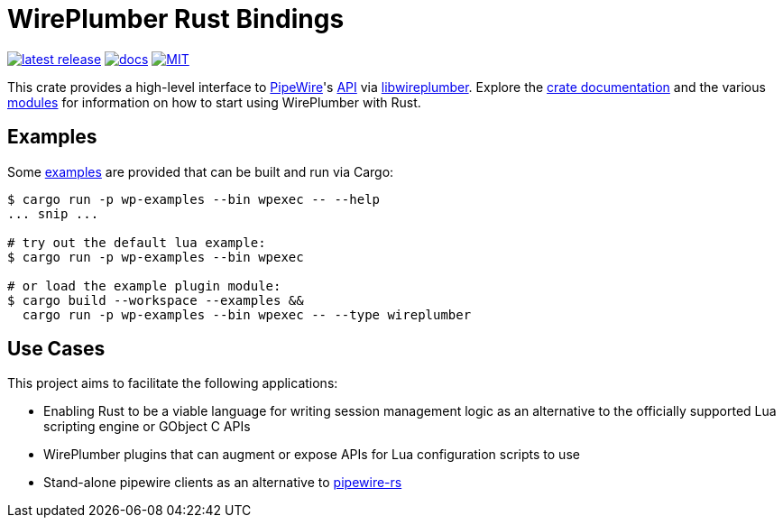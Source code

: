 = WirePlumber Rust Bindings
:source-highlighter: highlight.js
:crate: wireplumber
:release: main
:relative-tree:
:relative-blob:
:url-pw: https://pipewire.org/
:url-pw-api: https://docs.pipewire.org/page_api.html
:url-wp: https://pipewire.pages.freedesktop.org/wireplumber/index.html
:url-docs: https://arcnmx.github.io/wireplumber.rs/{release}/{crate}/
:url-docs-modules: {url-docs}#modules
:url-crates: https://crates.io/crates/{crate}
:badge-crates: https://img.shields.io/crates/v/{crate}.svg?style=flat-square
:badge-docs: https://img.shields.io/badge/API-docs-blue.svg?style=flat-square
:badge-license: https://img.shields.io/badge/license-MIT-ff69b4.svg?style=flat-square

link:{url-crates}[image:{badge-crates}["latest release",title="crates.io"]]
link:{url-docs}[image:{badge-docs}["docs",title="API documentation"]]
link:{relative-blob}COPYING[image:{badge-license}["MIT",title="License"]]

This crate provides a high-level interface to {url-pw}[PipeWire]'s {url-pw-api}[API] via {url-wp}[libwireplumber].
Explore the {url-docs}[crate documentation] and the various {url-docs-modules}[modules] for information on how to start using WirePlumber with Rust.

== Examples

Some link:{relative-tree}examples/[examples] are provided that can be built and run via Cargo:

[source,bash]
----
$ cargo run -p wp-examples --bin wpexec -- --help
... snip ...

# try out the default lua example:
$ cargo run -p wp-examples --bin wpexec

# or load the example plugin module:
$ cargo build --workspace --examples &&
  cargo run -p wp-examples --bin wpexec -- --type wireplumber
----

== Use Cases

This project aims to facilitate the following applications:

* Enabling Rust to be a viable language for writing session management logic as an alternative to the officially supported Lua scripting engine or GObject C APIs
* WirePlumber plugins that can augment or expose APIs for Lua configuration scripts to use
* Stand-alone pipewire clients as an alternative to https://gitlab.freedesktop.org/pipewire/pipewire-rs[pipewire-rs]
